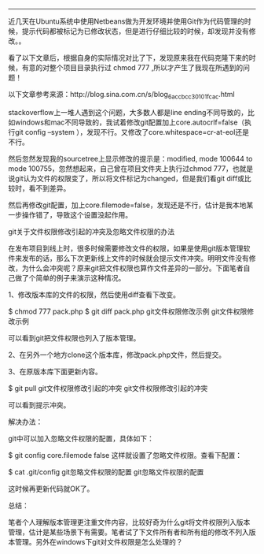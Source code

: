 #+BEGIN_COMMENT
.. title: git 使用技巧
.. slug: git-shi-yong-ji-qiao
.. date: 2016-11-10 18:01:24 UTC+08:00
.. tags: 
.. category: 
.. link: 
.. description: 
.. type: text
#+END_COMMENT
#+OPTIONS: toc:nil
-----------------------

近几天在Ubuntu系统中使用Netbeans做为开发环境并使用Git作为代码管理的时候，提示代码都被标记为已修改状态，但是进行仔细比较的时候，却发现并没有修改。。

看了以下文章后，根据自身的实际情况对比了下，发现原来我在代码克隆下来的时候，有意的对整个项目目录执行过 chmod 777 ,所以才产生了我现在所遇到的问题！

#+BEGIN_HTML
<!-- TEASER_END --> 
#+END_HTML
 

以下文章参考来源：http://blog.sina.com.cn/s/blog_6accbcc30101fcac.html

stackoverflow上一堆人遇到这个问题，大多数人都是line ending不同导致的，比如windows和mac不同导致的，我试着修改git配置加上core.autocrlf=false（执行git config --system ），发现不行。又修改了core.whitespace=cr-at-eol还是不行。

然后忽然发现我的sourcetree上显示修改的提示是：modified, mode 100644 to mode 100755，忽然想起来，自己曾在项目文件夹上执行过chmod 777，也就是说git认为文件的权限变了，所以将文件标记为changed，但是我们看git diff或比较时，看不到差异。

然后再修改git配置，加上core.filemode=false，发现还是不行，估计是我本地某一步操作错了，导致这个设置没起作用。


git关于文件权限修改引起的冲突及忽略文件权限的办法

在发布项目到线上时，很多时候需要修改文件的权限，如果是使用git版本管理软件来发布的话，那么下次更新线上文件的时候就会提示文件冲突。明明文件没有修改，为什么会冲突呢？原来git把文件权限也算作文件差异的一部分。下面笔者自己做了个简单的例子来演示这种情况。

1、修改版本库的文件的权限，然后使用diff查看下改变。

$ chmod 777 pack.php
$ git diff pack.php
git文件权限修改示例
git文件权限修改示例

可以看到git把文件权限也列入了版本管理。

2、在另外一个地方clone这个版本库，修改pack.php文件，然后提交。

3、在原版本库下面更新内容。

$ git pull 
git文件权限修改引起的冲突
git文件权限修改引起的冲突

可以看到提示冲突。

解决办法：

git中可以加入忽略文件权限的配置，具体如下：

$ git config core.filemode false
这样就设置了忽略文件权限。查看下配置：

$ cat .git/config
git忽略文件权限的配置
git忽略文件权限的配置

这时候再更新代码就OK了。

总结：

笔者个人理解版本管理更注重文件内容，比较好奇为什么git将文件权限列入版本管理，估计是某些场景下有需要。笔者试了下文件所有者和所有组的修改不列入版本管理。另外在windows下git对文件权限是怎么处理的？
